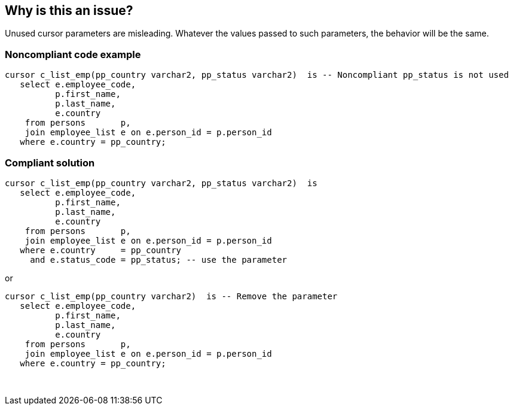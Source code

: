 == Why is this an issue?

Unused cursor parameters are misleading. Whatever the values passed to such parameters, the behavior will be the same.


=== Noncompliant code example

[source,sql]
----
cursor c_list_emp(pp_country varchar2, pp_status varchar2)  is -- Noncompliant pp_status is not used
   select e.employee_code,
          p.first_name,
          p.last_name,
          e.country
    from persons       p,
    join employee_list e on e.person_id = p.person_id
   where e.country = pp_country;
----


=== Compliant solution

[source,sql]
----
cursor c_list_emp(pp_country varchar2, pp_status varchar2)  is
   select e.employee_code,
          p.first_name,
          p.last_name,
          e.country
    from persons       p,
    join employee_list e on e.person_id = p.person_id
   where e.country     = pp_country
     and e.status_code = pp_status; -- use the parameter
----
or

[source,sql]
----
cursor c_list_emp(pp_country varchar2)  is -- Remove the parameter
   select e.employee_code,
          p.first_name,
          p.last_name,
          e.country
    from persons       p,
    join employee_list e on e.person_id = p.person_id
   where e.country = pp_country;
----
 

ifdef::env-github,rspecator-view[]

'''
== Implementation Specification
(visible only on this page)

=== Message

Remove this unused parameter "{}".


=== Highlighting

The unused parameter


endif::env-github,rspecator-view[]
